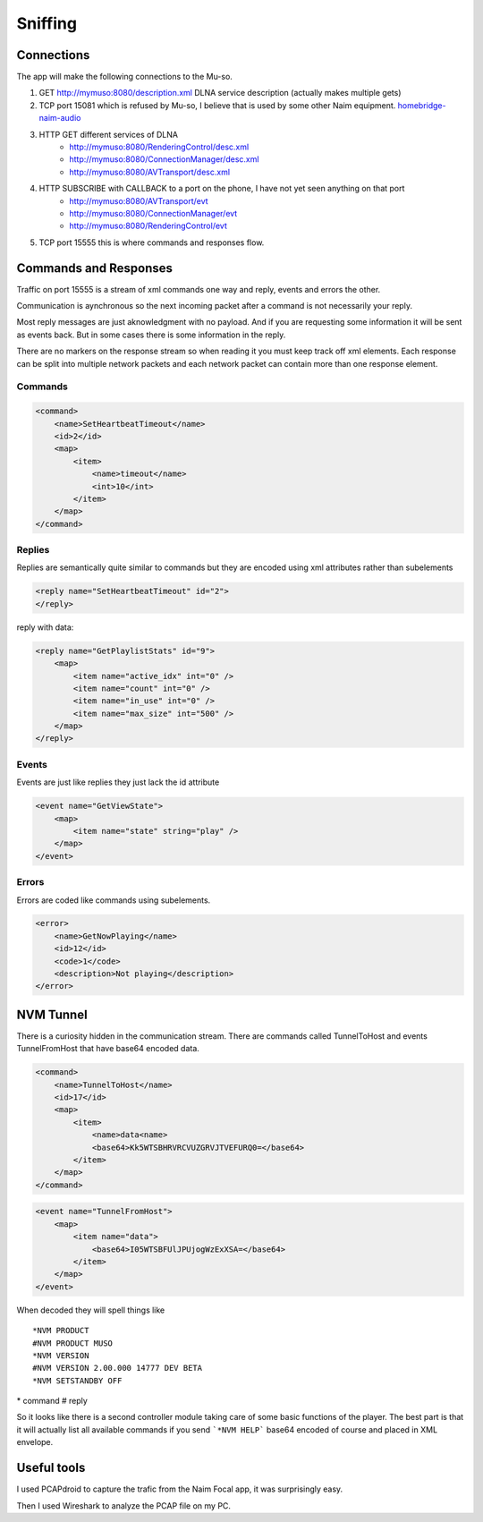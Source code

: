Sniffing
========

Connections 
-----------

The app will make the following connections to the Mu-so.

#. GET http://mymuso:8080/description.xml  DLNA service description (actually makes multiple gets)
#. TCP port 15081 which is refused by Mu-so, I believe that is used by some other Naim equipment. `homebridge-naim-audio <https://github.com/sicamois/homebridge-naim-audio>`_
#. HTTP GET different services of DLNA
    - http://mymuso:8080/RenderingControl/desc.xml 
    - http://mymuso:8080/ConnectionManager/desc.xml 
    - http://mymuso:8080/AVTransport/desc.xml 
#. HTTP SUBSCRIBE with CALLBACK to a port on the phone, I have not yet seen anything on that port
    - http://mymuso:8080/AVTransport/evt
    - http://mymuso:8080/ConnectionManager/evt 
    - http://mymuso:8080/RenderingControl/evt
#. TCP port 15555 this is where commands and responses flow.

Commands and Responses
-------------------------

Traffic on port 15555 is a stream of xml commands one way and reply, events and errors the other.

Communication is aynchronous so the next incoming packet after a command is not necessarily your reply. 

Most reply messages are just aknowledgment with no payload. And if you are requesting some information it will be sent as events back. But in some cases there is some information in the reply. 

There are no markers on the response stream so when reading it you must keep track off xml elements. Each response can be split into multiple network packets and each network packet can contain more than one response element.

Commands
^^^^^^^^^
..  code-block:: xml

    <command>
        <name>SetHeartbeatTimeout</name>
        <id>2</id>
        <map>
            <item>
                <name>timeout</name>
                <int>10</int>
            </item>
        </map>
    </command>


Replies
^^^^^^^^^
Replies are semantically quite similar to commands but they are encoded using xml attributes rather than subelements  

..  code-block:: xml
    
    <reply name="SetHeartbeatTimeout" id="2">
    </reply>

reply with data:

..  code-block:: xml
    
    <reply name="GetPlaylistStats" id="9">
        <map>
            <item name="active_idx" int="0" />
            <item name="count" int="0" />
            <item name="in_use" int="0" />
            <item name="max_size" int="500" />
        </map>
    </reply>

Events
^^^^^^^^^
Events are just like replies they just lack the id attribute

..  code-block:: xml

    <event name="GetViewState">
        <map>
            <item name="state" string="play" />
        </map>
    </event>

Errors
^^^^^^^^^
Errors are coded like commands using subelements.

..  code-block:: xml

    <error>
        <name>GetNowPlaying</name>
        <id>12</id>
        <code>1</code>
        <description>Not playing</description>
    </error>

NVM Tunnel 
----------
There is a curiosity hidden in the communication stream. 
There are commands called TunnelToHost and events TunnelFromHost that have base64 encoded data.

..  code-block:: xml

    <command>
        <name>TunnelToHost</name>
        <id>17</id>
        <map>
            <item>
                <name>data<name>
                <base64>Kk5WTSBHRVRCVUZGRVJTVEFURQ0=</base64>
            </item>
        </map>
    </command>


..  code-block:: xml

    <event name="TunnelFromHost">
        <map>
            <item name="data">
                <base64>I05WTSBFUlJPUjogWzExXSA=</base64>
            </item>
        </map>
    </event>

When decoded they will spell things like  
::

    *NVM PRODUCT
    #NVM PRODUCT MUSO
    *NVM VERSION
    #NVM VERSION 2.00.000 14777 DEV BETA 
    *NVM SETSTANDBY OFF

\* command
\# reply 

So it looks like there is a second controller module taking care of some basic functions of the player. The best part is that it will actually list all available commands if you send ```*NVM HELP``` base64 encoded of course and placed in XML envelope.

Useful tools
------------
I used PCAPdroid to capture the trafic from the Naim Focal app, it was surprisingly easy.

Then I used Wireshark to analyze the PCAP file on my PC.

